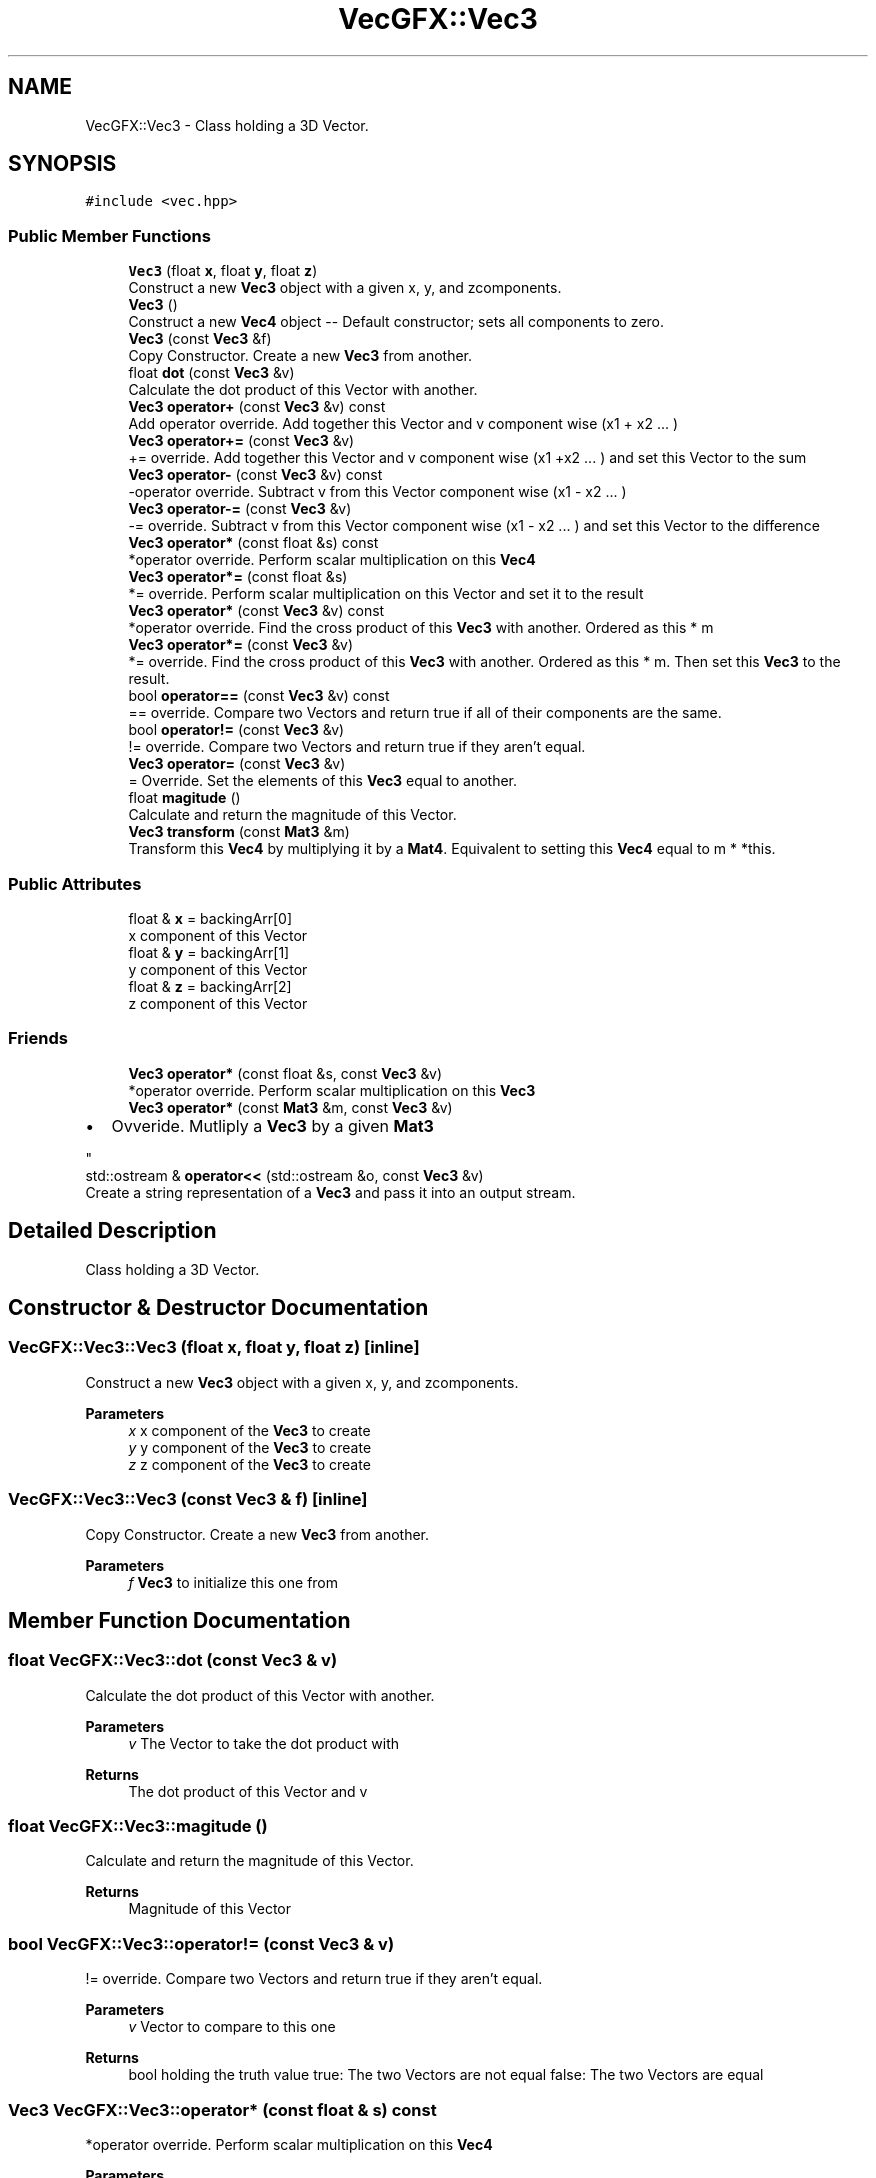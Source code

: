 .TH "VecGFX::Vec3" 3 "Wed Jun 5 2024" "VecGFX" \" -*- nroff -*-
.ad l
.nh
.SH NAME
VecGFX::Vec3 \- Class holding a 3D Vector\&.  

.SH SYNOPSIS
.br
.PP
.PP
\fC#include <vec\&.hpp>\fP
.SS "Public Member Functions"

.in +1c
.ti -1c
.RI "\fBVec3\fP (float \fBx\fP, float \fBy\fP, float \fBz\fP)"
.br
.RI "Construct a new \fBVec3\fP object with a given x, y, and zcomponents\&. "
.ti -1c
.RI "\fBVec3\fP ()"
.br
.RI "Construct a new \fBVec4\fP object -- Default constructor; sets all components to zero\&. "
.ti -1c
.RI "\fBVec3\fP (const \fBVec3\fP &f)"
.br
.RI "Copy Constructor\&. Create a new \fBVec3\fP from another\&. "
.ti -1c
.RI "float \fBdot\fP (const \fBVec3\fP &v)"
.br
.RI "Calculate the dot product of this Vector with another\&. "
.ti -1c
.RI "\fBVec3\fP \fBoperator+\fP (const \fBVec3\fP &v) const"
.br
.RI "Add operator override\&. Add together this Vector and v component wise (x1 + x2 \&.\&.\&. ) "
.ti -1c
.RI "\fBVec3\fP \fBoperator+=\fP (const \fBVec3\fP &v)"
.br
.RI "+= override\&. Add together this Vector and v component wise (x1 +x2 \&.\&.\&. ) and set this Vector to the sum "
.ti -1c
.RI "\fBVec3\fP \fBoperator\-\fP (const \fBVec3\fP &v) const"
.br
.RI "-operator override\&. Subtract v from this Vector component wise (x1 - x2 \&.\&.\&. ) "
.ti -1c
.RI "\fBVec3\fP \fBoperator\-=\fP (const \fBVec3\fP &v)"
.br
.RI "-= override\&. Subtract v from this Vector component wise (x1 - x2 \&.\&.\&. ) and set this Vector to the difference "
.ti -1c
.RI "\fBVec3\fP \fBoperator*\fP (const float &s) const"
.br
.RI "*operator override\&. Perform scalar multiplication on this \fBVec4\fP "
.ti -1c
.RI "\fBVec3\fP \fBoperator*=\fP (const float &s)"
.br
.RI "*= override\&. Perform scalar multiplication on this Vector and set it to the result "
.ti -1c
.RI "\fBVec3\fP \fBoperator*\fP (const \fBVec3\fP &v) const"
.br
.RI "*operator override\&. Find the cross product of this \fBVec3\fP with another\&. Ordered as this * m "
.ti -1c
.RI "\fBVec3\fP \fBoperator*=\fP (const \fBVec3\fP &v)"
.br
.RI "*= override\&. Find the cross product of this \fBVec3\fP with another\&. Ordered as this * m\&. Then set this \fBVec3\fP to the result\&. "
.ti -1c
.RI "bool \fBoperator==\fP (const \fBVec3\fP &v) const"
.br
.RI "== override\&. Compare two Vectors and return true if all of their components are the same\&. "
.ti -1c
.RI "bool \fBoperator!=\fP (const \fBVec3\fP &v)"
.br
.RI "!= override\&. Compare two Vectors and return true if they aren't equal\&. "
.ti -1c
.RI "\fBVec3\fP \fBoperator=\fP (const \fBVec3\fP &v)"
.br
.RI "= Override\&. Set the elements of this \fBVec3\fP equal to another\&. "
.ti -1c
.RI "float \fBmagitude\fP ()"
.br
.RI "Calculate and return the magnitude of this Vector\&. "
.ti -1c
.RI "\fBVec3\fP \fBtransform\fP (const \fBMat3\fP &m)"
.br
.RI "Transform this \fBVec4\fP by multiplying it by a \fBMat4\fP\&. Equivalent to setting this \fBVec4\fP equal to m * *this\&. "
.in -1c
.SS "Public Attributes"

.in +1c
.ti -1c
.RI "float & \fBx\fP = backingArr[0]"
.br
.RI "x component of this Vector "
.ti -1c
.RI "float & \fBy\fP = backingArr[1]"
.br
.RI "y component of this Vector "
.ti -1c
.RI "float & \fBz\fP = backingArr[2]"
.br
.RI "z component of this Vector "
.in -1c
.SS "Friends"

.in +1c
.ti -1c
.RI "\fBVec3\fP \fBoperator*\fP (const float &s, const \fBVec3\fP &v)"
.br
.RI "*operator override\&. Perform scalar multiplication on this \fBVec3\fP "
.ti -1c
.RI "\fBVec3\fP \fBoperator*\fP (const \fBMat3\fP &m, const \fBVec3\fP &v)"
.br
.RI "
.IP "\(bu" 2
Ovveride\&. Mutliply a \fBVec3\fP by a given \fBMat3\fP 
.PP
"
.ti -1c
.RI "std::ostream & \fBoperator<<\fP (std::ostream &o, const \fBVec3\fP &v)"
.br
.RI "Create a string representation of a \fBVec3\fP and pass it into an output stream\&. "
.in -1c
.SH "Detailed Description"
.PP 
Class holding a 3D Vector\&. 
.SH "Constructor & Destructor Documentation"
.PP 
.SS "VecGFX::Vec3::Vec3 (float x, float y, float z)\fC [inline]\fP"

.PP
Construct a new \fBVec3\fP object with a given x, y, and zcomponents\&. 
.PP
\fBParameters\fP
.RS 4
\fIx\fP x component of the \fBVec3\fP to create 
.br
\fIy\fP y component of the \fBVec3\fP to create 
.br
\fIz\fP z component of the \fBVec3\fP to create 
.RE
.PP

.SS "VecGFX::Vec3::Vec3 (const \fBVec3\fP & f)\fC [inline]\fP"

.PP
Copy Constructor\&. Create a new \fBVec3\fP from another\&. 
.PP
\fBParameters\fP
.RS 4
\fIf\fP \fBVec3\fP to initialize this one from 
.RE
.PP

.SH "Member Function Documentation"
.PP 
.SS "float VecGFX::Vec3::dot (const \fBVec3\fP & v)"

.PP
Calculate the dot product of this Vector with another\&. 
.PP
\fBParameters\fP
.RS 4
\fIv\fP The Vector to take the dot product with 
.RE
.PP
\fBReturns\fP
.RS 4
The dot product of this Vector and v 
.RE
.PP

.SS "float VecGFX::Vec3::magitude ()"

.PP
Calculate and return the magnitude of this Vector\&. 
.PP
\fBReturns\fP
.RS 4
Magnitude of this Vector 
.RE
.PP

.SS "bool VecGFX::Vec3::operator!= (const \fBVec3\fP & v)"

.PP
!= override\&. Compare two Vectors and return true if they aren't equal\&. 
.PP
\fBParameters\fP
.RS 4
\fIv\fP Vector to compare to this one
.RE
.PP
\fBReturns\fP
.RS 4
bool holding the truth value true: The two Vectors are not equal false: The two Vectors are equal 
.RE
.PP

.SS "\fBVec3\fP VecGFX::Vec3::operator* (const float & s) const"

.PP
*operator override\&. Perform scalar multiplication on this \fBVec4\fP 
.PP
\fBParameters\fP
.RS 4
\fIs\fP Scalar to multiply the elements of this Vector by 
.RE
.PP
\fBReturns\fP
.RS 4
New Vector created after scaling 
.RE
.PP

.SS "\fBVec3\fP VecGFX::Vec3::operator* (const \fBVec3\fP & v) const"

.PP
*operator override\&. Find the cross product of this \fBVec3\fP with another\&. Ordered as this * m 
.PP
\fBParameters\fP
.RS 4
\fIv\fP The \fBVec3\fP to cross with this one\&. 
.RE
.PP
\fBReturns\fP
.RS 4
New \fBVec3\fP created by the cross product 
.RE
.PP

.SS "\fBVec3\fP VecGFX::Vec3::operator*= (const float & s)"

.PP
*= override\&. Perform scalar multiplication on this Vector and set it to the result 
.PP
\fBParameters\fP
.RS 4
\fIs\fP Scalar to multiply the elements of this Vector by 
.RE
.PP
\fBReturns\fP
.RS 4
This Vector after the operation 
.RE
.PP

.SS "\fBVec3\fP VecGFX::Vec3::operator*= (const \fBVec3\fP & v)"

.PP
*= override\&. Find the cross product of this \fBVec3\fP with another\&. Ordered as this * m\&. Then set this \fBVec3\fP to the result\&. 
.PP
\fBParameters\fP
.RS 4
\fIv\fP The \fBVec3\fP to cross with this one\&. 
.RE
.PP
\fBReturns\fP
.RS 4
This Vector after the operation 
.RE
.PP

.SS "\fBVec3\fP VecGFX::Vec3::operator+ (const \fBVec3\fP & v) const"

.PP
Add operator override\&. Add together this Vector and v component wise (x1 + x2 \&.\&.\&. ) 
.PP
\fBParameters\fP
.RS 4
\fIv\fP Vector to add to this one 
.RE
.PP
\fBReturns\fP
.RS 4
New Vector with the sum 
.RE
.PP

.SS "\fBVec3\fP VecGFX::Vec3::operator+= (const \fBVec3\fP & v)"

.PP
+= override\&. Add together this Vector and v component wise (x1 +x2 \&.\&.\&. ) and set this Vector to the sum 
.PP
\fBParameters\fP
.RS 4
\fIv\fP Vector to add to this one 
.RE
.PP
\fBReturns\fP
.RS 4
This Vector after the add operation 
.RE
.PP

.SS "\fBVec3\fP VecGFX::Vec3::operator\- (const \fBVec3\fP & v) const"

.PP
-operator override\&. Subtract v from this Vector component wise (x1 - x2 \&.\&.\&. ) 
.PP
\fBParameters\fP
.RS 4
\fIv\fP Vector to subtract from this one 
.RE
.PP
\fBReturns\fP
.RS 4
New Vector created from adding these together 
.RE
.PP

.SS "\fBVec3\fP VecGFX::Vec3::operator\-= (const \fBVec3\fP & v)"

.PP
-= override\&. Subtract v from this Vector component wise (x1 - x2 \&.\&.\&. ) and set this Vector to the difference 
.PP
\fBParameters\fP
.RS 4
\fIv\fP Vector to subtract from this one 
.RE
.PP
\fBReturns\fP
.RS 4
This Vector after the operation 
.RE
.PP

.SS "\fBVec3\fP VecGFX::Vec3::operator= (const \fBVec3\fP & v)"

.PP
= Override\&. Set the elements of this \fBVec3\fP equal to another\&. 
.PP
\fBParameters\fP
.RS 4
\fIv\fP Vec3to set the elements of this one too 
.RE
.PP
\fBReturns\fP
.RS 4
This \fBVec3\fP after its values are set 
.RE
.PP

.SS "bool VecGFX::Vec3::operator== (const \fBVec3\fP & v) const"

.PP
== override\&. Compare two Vectors and return true if all of their components are the same\&. 
.PP
\fBParameters\fP
.RS 4
\fIv\fP Vector to compare to this one
.RE
.PP
\fBReturns\fP
.RS 4
bool holding the truth value true: The two Vectors are equal false: The two Vectors are not equal 
.RE
.PP

.SS "\fBVec3\fP VecGFX::Vec3::transform (const \fBMat3\fP & m)"

.PP
Transform this \fBVec4\fP by multiplying it by a \fBMat4\fP\&. Equivalent to setting this \fBVec4\fP equal to m * *this\&. 
.PP
\fBParameters\fP
.RS 4
\fIm\fP Matrix to transform this \fBVec4\fP with 
.RE
.PP
\fBReturns\fP
.RS 4
This \fBVec4\fP after the operation 
.RE
.PP

.SH "Friends And Related Function Documentation"
.PP 
.SS "\fBVec3\fP operator* (const float & s, const \fBVec3\fP & v)\fC [friend]\fP"

.PP
*operator override\&. Perform scalar multiplication on this \fBVec3\fP 
.PP
\fBParameters\fP
.RS 4
\fIs\fP Scalar to multiply the elements of this Vector by 
.RE
.PP
\fBReturns\fP
.RS 4
New Vector created after scaling 
.RE
.PP

.SS "\fBVec3\fP operator* (const \fBMat3\fP & m, const \fBVec3\fP & v)\fC [friend]\fP"

.PP

.IP "\(bu" 2
Ovveride\&. Mutliply a \fBVec3\fP by a given \fBMat3\fP 
.PP

.PP
\fBParameters\fP
.RS 4
\fIm\fP \fBMat3\fP to multiply the \fBVec3\fP by\&. 
.br
\fIv\fP \fBVec3\fP to multiply with the \fBMat3\fP 
.RE
.PP
\fBReturns\fP
.RS 4
Product of the \fBMat3\fP and the \fBVec3\fP 
.RE
.PP

.SS "std::ostream & operator<< (std::ostream & o, const \fBVec3\fP & v)\fC [friend]\fP"

.PP
Create a string representation of a \fBVec3\fP and pass it into an output stream\&. 
.PP
\fBParameters\fP
.RS 4
\fIo\fP output stream to print to 
.br
\fIv\fP \fBVec3\fP to print a string representation of 
.RE
.PP
\fBReturns\fP
.RS 4
The output string after the \fBVec3\fP's representation is printed 
.RE
.PP


.SH "Author"
.PP 
Generated automatically by Doxygen for VecGFX from the source code\&.
